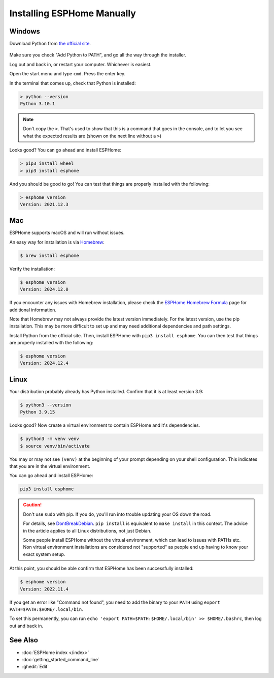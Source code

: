 Installing ESPHome Manually
===========================

Windows
-------

Download Python from `the official site <https://www.python.org/downloads/>`_.

.. figure:: images/python-win-installer.png
    :align: center
    :width: 75.0%
    :alt: Python installer window with arrows pointing to "Add Python to PATH" and "Install Now"

Make sure you check "Add Python to PATH", and go all the way through the
installer.

Log out and back in, or restart your computer. Whichever is easiest.

Open the start menu and type ``cmd``. Press the enter key.

In the terminal that comes up, check that Python is installed:

.. code-block:: console

    > python --version
    Python 3.10.1

.. note::

    Don't copy the ``>``. That's used to show that this is a command that goes
    in the console, and to let you see what the expected results are (shown on
    the next line without a ``>``)

Looks good? You can go ahead and install ESPHome:

.. code-block:: console

    > pip3 install wheel
    > pip3 install esphome

And you should be good to go! You can test that things are properly installed
with the following:

.. code-block:: console

    > esphome version
    Version: 2021.12.3

Mac
---

ESPHome supports macOS and will run without issues.

An easy way for installation is via `Homebrew <https://brew.sh/>`_:

.. code-block:: console

    $ brew install esphome

Verify the installation:

.. code-block:: console

    $ esphome version
    Version: 2024.12.0 

If you encounter any issues with Homebrew installation, please check the
`ESPHome Homebrew Formula <https://formulae.brew.sh/formula/esphome>`_ page
for additional information.

Note that Homebrew may not always provide the latest version immediately. 
For the latest version, use the pip installation. This may be more difficult to set up
and may need additional dependencies and path settings.

Install Python from the official site. Then, install ESPHome with 
``pip3 install esphome``. You can then test that things are properly installed with 
the following:

.. code-block:: console

    $ esphome version
    Version: 2024.12.4

Linux
-----

Your distribution probably already has Python installed. Confirm that it is at
least version 3.9:

.. code-block:: console

    $ python3 --version
    Python 3.9.15

Looks good? Now create a virtual environment to contain ESPHome and it's dependencies.

.. code-block:: console

    $ python3 -m venv venv
    $ source venv/bin/activate

You may or may not see ``(venv)`` at the beginning of your prompt depending on your shell configuration. This indicates that you are in the virtual environment.

You can go ahead and install ESPHome:

.. code-block:: bash

    pip3 install esphome

.. caution::

    Don't use ``sudo`` with pip. If you do, you'll run into trouble updating
    your OS down the road.

    For details, see `DontBreakDebian
    <https://wiki.debian.org/DontBreakDebian#A.27make_install.27_can_conflict_with_packages>`_.
    ``pip install`` is equivalent to ``make install`` in this context. The
    advice in the article applies to all Linux distributions, not just Debian.

    Some people install ESPHome without the virtual environment, which can lead to issues with PATHs etc.
    Non virtual environment installations are considered not "supported" as people end up having to know your exact system setup.

At this point, you should be able confirm that ESPHome has been successfully installed:

.. code-block:: console

    $ esphome version
    Version: 2022.11.4

If you get an error like "Command not found", you need to add the binary to
your ``PATH`` using ``export PATH=$PATH:$HOME/.local/bin``.

To set this permanently, you can run ``echo 'export
PATH=$PATH:$HOME/.local/bin' >> $HOME/.bashrc``, then log out and back in.

See Also
--------

- :doc:`ESPHome index </index>`
- :doc:`getting_started_command_line`
- :ghedit:`Edit`
